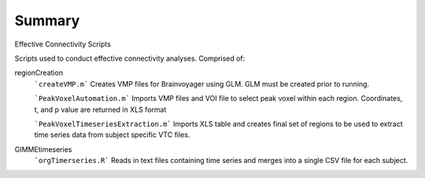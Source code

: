 Summary
-----------
Effective Connectivity Scripts

Scripts used to conduct effective connectivity analyses. Comprised of:

regionCreation
	```createVMP.m``` Creates VMP files for Brainvoyager using GLM. GLM must be created prior to running.

	```PeakVoxelAutomation.m``` Imports VMP files and VOI file to select peak voxel within each region. Coordinates, t, and p value are returned in XLS format

	```PeakVoxelTimeseriesExtraction.m``` Imports XLS table and creates final set of regions to be used to extract time series data from subject specific VTC files.

GIMMEtimeseries
	```orgTimerseries.R``` Reads in text files containing time series and merges into a single CSV file for each subject.
